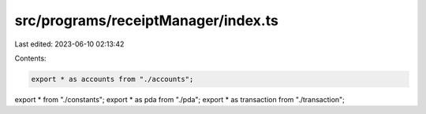 src/programs/receiptManager/index.ts
====================================

Last edited: 2023-06-10 02:13:42

Contents:

.. code-block:: ts

    export * as accounts from "./accounts";
export * from "./constants";
export * as pda from "./pda";
export * as transaction from "./transaction";


